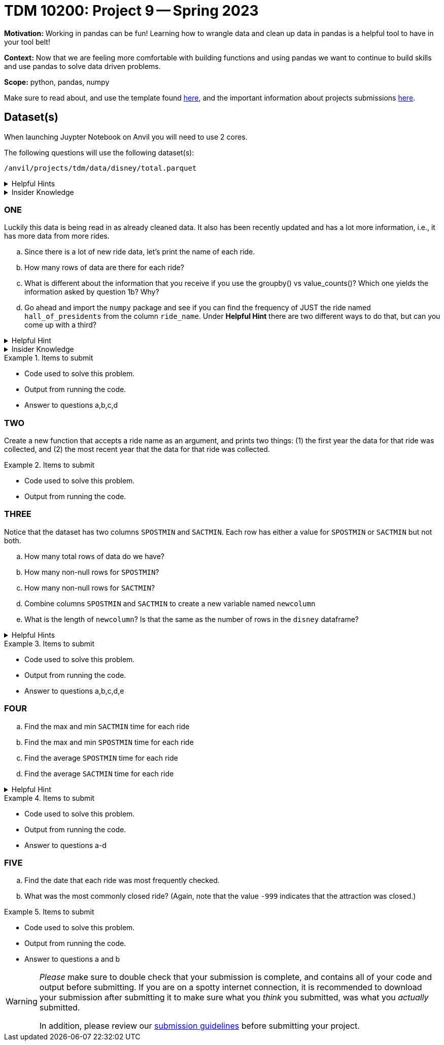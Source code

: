 = TDM 10200: Project 9 -- Spring 2023


**Motivation:** Working in pandas can be fun! Learning how to wrangle data and clean up data in pandas is a helpful tool to have in your tool belt!  

**Context:** Now that we are feeling more comfortable with building functions and using pandas we want to continue to build skills and use pandas to solve data driven problems.

**Scope:** python, pandas, numpy

Make sure to read about, and use the template found xref:templates.adoc[here], and the important information about projects submissions xref:submissions.adoc[here].

== Dataset(s)
When launching Juypter Notebook on Anvil you will need to use 2 cores. 

The following questions will use the following dataset(s):

`/anvil/projects/tdm/data/disney/total.parquet`


.Helpful Hints
[%collapsible]
====
[source,python]
----
import pandas as pd
disney = pd.read_parquet('/anvil/projects/tdm/data/disney/total.parquet')
----
====



.Insider Knowledge
[%collapsible]
====
It is helpful to use a `Parquet` file when we need efficient storage. If we tried to read in all the .csv files in the disney folder the kernel would crash. In short a `Parquet` file allows for high performance data compression and encoding schemes to deal with large amounts of complex data. The format is a column-oriented file format while .csv's tend to be row-oriented. +
You can read more about what row vs column oriented databases are https://dataschool.com/data-modeling-101/row-vs-column-oriented-databases/[here]. 
====

=== ONE
Luckily this data is being read in as already cleaned data. It also has been recently updated and has a lot more information, i.e., it has more data from more rides. 


[loweralpha]
.. Since there is a lot of new ride data, let's print the name of each ride. 
.. How many rows of data are there for each ride?
.. What is different about the information that you receive if you use the groupby() vs value_counts()? Which one yields the information asked by question 1b? Why?
.. Go ahead and import the `numpy` package and see if you can find the frequency of JUST the ride named `hall_of_presidents` from the column `ride_name`. Under *Helpful Hint* there are two different ways to do that, but can you come up with a third?

.Helpful Hint
[%collapsible]
====
[source,python]
----
import numpy as np
disney[disney.ride_name == 'hall_of_presidents'].shape[0]
#OR
import numpy as np 
(disney['ride_name']=='hall_of_presidents').sum()
----
====

.Insider Knowledge
[%collapsible]
====
* Note that, before it gives you all the unique values in the column `ride_name`, it tells you that it is an array. An array is a ordered collection of elements where every value has the same data type.
====

.Items to submit
====
- Code used to solve this problem.
- Output from running the code.
- Answer to questions a,b,c,d
====

=== TWO
Create a new function that accepts a ride name as an argument, and prints two things: (1) the first year the data for that ride was collected, and (2) the most recent year that the data for that ride was collected.

.Items to submit
====
- Code used to solve this problem.
- Output from running the code.
====

=== THREE
Notice that the dataset has two columns `SPOSTMIN` and `SACTMIN`. Each row has either a value for `SPOSTMIN` or `SACTMIN` but not both. 

[loweralpha]
.. How many total rows of data do we have?
.. How many non-null rows for `SPOSTMIN`?
.. How many non-null rows for `SACTMIN`?
.. Combine columns `SPOSTMIN` and `SACTMIN` to create a new variable named `newcolumn`
.. What is the length of `newcolumn`?  Is that the same as the number of rows in the `disney` dataframe?

.Helpful Hints
[%collapsible]
====
It might be useful to use the `combine_first` function for question 3d:

https://pandas.pydata.org/docs/reference/api/pandas.DataFrame.combine_first.html
====


.Items to submit
====
- Code used to solve this problem.
- Output from running the code.
- Answer to questions a,b,c,d,e
====

=== FOUR
[loweralpha]
.. Find the max and min `SACTMIN` time for each ride
.. Find the max and min `SPOSTMIN` time for each ride
.. Find the average `SPOSTMIN` time for each ride 
.. Find the average `SACTMIN` time for each ride

.Helpful Hint
[%collapsible]
====
Note that the value `-999` indicates that the attraction was closed.
====

.Items to submit
====
- Code used to solve this problem.
- Output from running the code.
- Answer to questions a-d
====

=== FIVE
[loweralpha]
.. Find the date that each ride was most frequently checked.
.. What was the most commonly closed ride? (Again, note that the value `-999` indicates that the attraction was closed.)

.Items to submit
====
- Code used to solve this problem.
- Output from running the code.
- Answer to questions a and b
====


[WARNING]
====
_Please_ make sure to double check that your submission is complete, and contains all of your code and output before submitting. If you are on a spotty internet connection, it is recommended to download your submission after submitting it to make sure what you _think_ you submitted, was what you _actually_ submitted.
                                                                                                                             
In addition, please review our xref:submissions.adoc[submission guidelines] before submitting your project.
====
